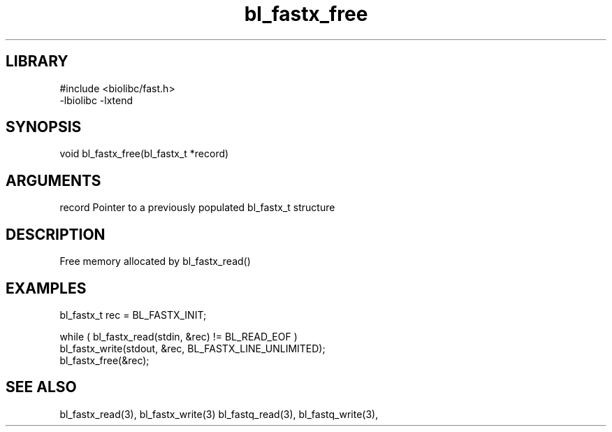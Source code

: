 \" Generated by c2man from bl_fastx_free.c
.TH bl_fastx_free 3

.SH LIBRARY
\" Indicate #includes, library name, -L and -l flags
.nf
.na
#include <biolibc/fast.h>
-lbiolibc -lxtend
.ad
.fi

\" Convention:
\" Underline anything that is typed verbatim - commands, etc.
.SH SYNOPSIS
.PP
.nf 
.na
void    bl_fastx_free(bl_fastx_t *record)
.ad
.fi

.SH ARGUMENTS
.nf
.na
record  Pointer to a previously populated bl_fastx_t structure
.ad
.fi

.SH DESCRIPTION

Free memory allocated by bl_fastx_read()

.SH EXAMPLES
.nf
.na

bl_fastx_t  rec = BL_FASTX_INIT;

while ( bl_fastx_read(stdin, &rec) != BL_READ_EOF )
    bl_fastx_write(stdout, &rec, BL_FASTX_LINE_UNLIMITED);
bl_fastx_free(&rec);
.ad
.fi

.SH SEE ALSO

bl_fastx_read(3), bl_fastx_write(3)
bl_fastq_read(3), bl_fastq_write(3),

